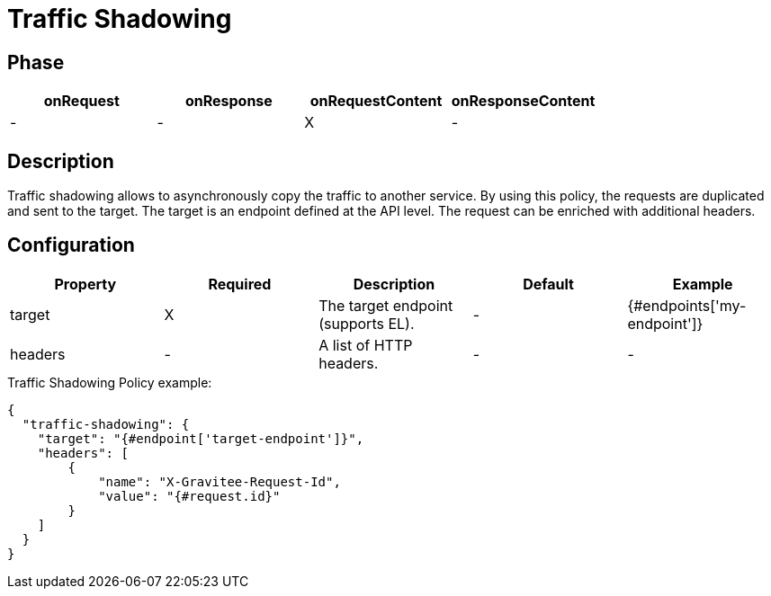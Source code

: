 = Traffic Shadowing

ifdef::env-github[]
image:https://img.shields.io/static/v1?label=Available%20at&message=Gravitee.io&color=1EC9D2["Gravitee.io", link="https://download.gravitee.io/#y/gravitee-policy-traffic-shadowing/"]
image:https://img.shields.io/badge/License-Apache%202.0-blue.svg["License", link="https://github.com/gravitee-io/gravitee-policy-traffic-shadowing/blob/master/LICENSE.txt"]
image:https://img.shields.io/badge/semantic--release-conventional%20commits-e10079?logo=semantic-release["Releases", link="https://github.com/gravitee-io/gravitee-policy-traffic-shadowing/releases"]
image:https://circleci.com/gh/gravitee-io/gravitee-policy-traffic-shadowing.svg?style=svg["CircleCI", link="https://circleci.com/gh/gravitee-io/gravitee-policy-traffic-shadowing"]
endif::[]

== Phase

[cols="4*", options="header"]
|===
^|onRequest
^|onResponse
^|onRequestContent
^|onResponseContent

^.^| -
^.^| -
^.^| X
^.^| -

|===

== Description

Traffic shadowing allows to asynchronously copy the traffic to another service. By using this policy, the requests are duplicated and sent to the target. The target is an endpoint defined at the API level. The request can be enriched with additional headers.

== Configuration

|===
|Property |Required |Description |Default |Example

.^|target
^.^|X
|The target endpoint (supports EL).
^.^| -
^.^| {#endpoints['my-endpoint']}

.^|headers
^.^|-
|A list of HTTP headers.
^.^| -
^.^| -

|===


[source, json]
.Traffic Shadowing Policy example:
----
{
  "traffic-shadowing": {
    "target": "{#endpoint['target-endpoint']}",
    "headers": [
        {
            "name": "X-Gravitee-Request-Id",
            "value": "{#request.id}"
        }
    ]
  }
}
----

